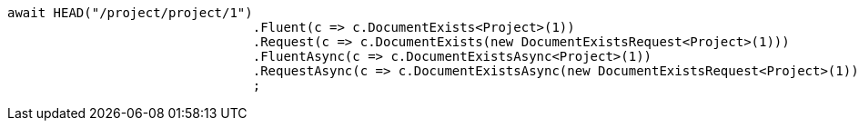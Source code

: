 [source, csharp]
----
await HEAD("/project/project/1")
				.Fluent(c => c.DocumentExists<Project>(1))
				.Request(c => c.DocumentExists(new DocumentExistsRequest<Project>(1)))
				.FluentAsync(c => c.DocumentExistsAsync<Project>(1))
				.RequestAsync(c => c.DocumentExistsAsync(new DocumentExistsRequest<Project>(1)))
				;
----
